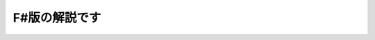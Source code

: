 F#版の解説です
======================================================================================================

